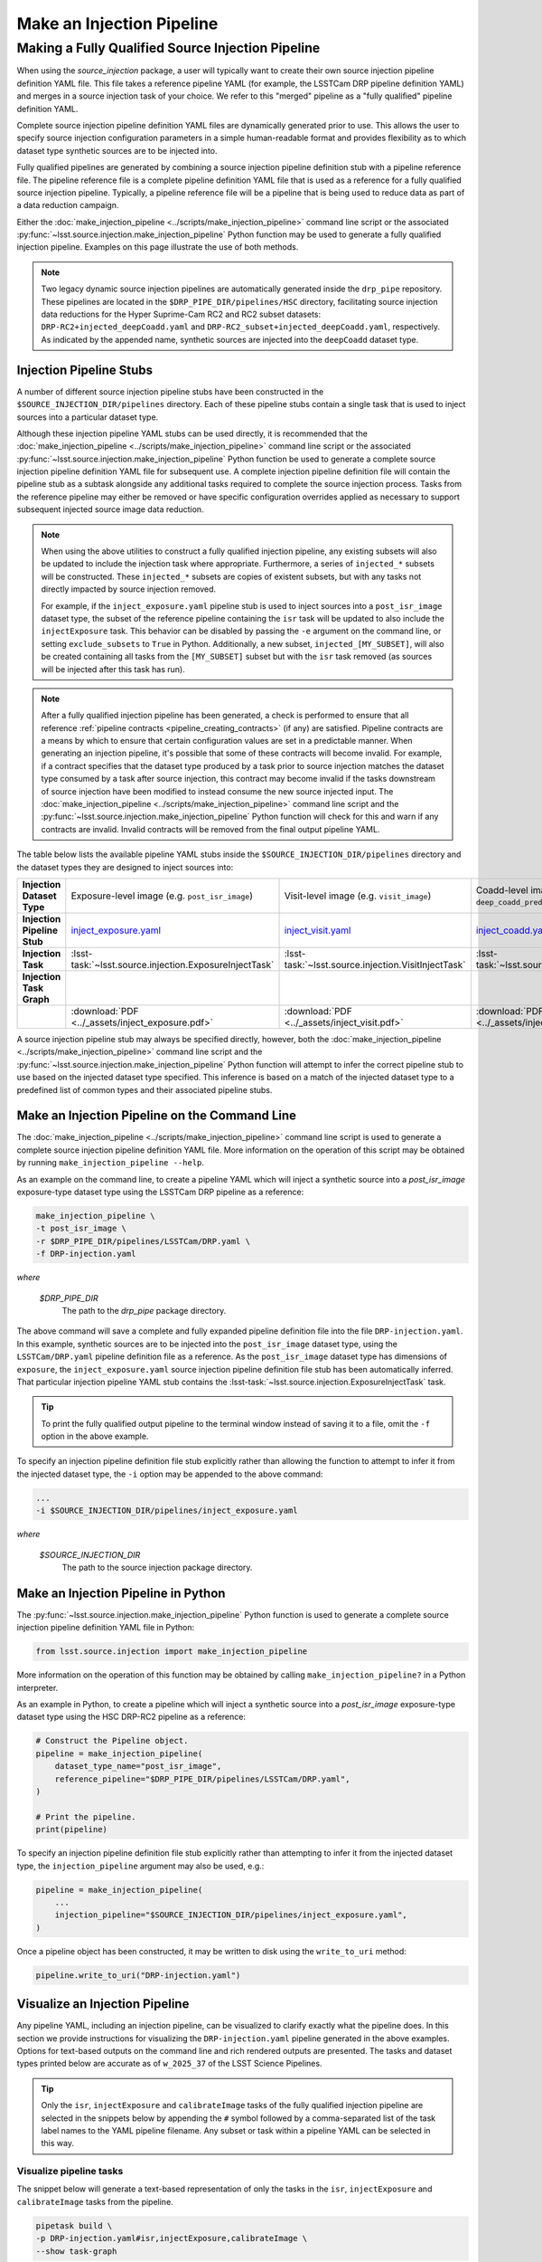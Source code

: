 .. _lsst.source.injection-ref-make:

============================
 Make an Injection Pipeline
============================

----------------------------------------------------
 Making a Fully Qualified Source Injection Pipeline
----------------------------------------------------

When using the `source_injection` package, a user will typically want to create their own source injection pipeline definition YAML file.
This file takes a reference pipeline YAML (for example, the LSSTCam DRP pipeline definition YAML) and merges in a source injection task of your choice.
We refer to this "merged" pipeline as a "fully qualified" pipeline definition YAML.

Complete source injection pipeline definition YAML files are dynamically generated prior to use.
This allows the user to specify source injection configuration parameters in a simple human-readable format and provides flexibility as to which dataset type synthetic sources are to be injected into.

Fully qualified pipelines are generated by combining a source injection pipeline definition stub with a pipeline reference file.
The pipeline reference file is a complete pipeline definition YAML file that is used as a reference for a fully qualified source injection pipeline.
Typically, a pipeline reference file will be a pipeline that is being used to reduce data as part of a data reduction campaign.

Either the :doc:`make_injection_pipeline <../scripts/make_injection_pipeline>` command line script or the associated :py:func:`~lsst.source.injection.make_injection_pipeline` Python function may be used to generate a fully qualified injection pipeline.
Examples on this page illustrate the use of both methods.

.. note::

    Two legacy dynamic source injection pipelines are automatically generated inside the ``drp_pipe`` repository.
    These pipelines are located in the ``$DRP_PIPE_DIR/pipelines/HSC`` directory, facilitating source injection data reductions for the Hyper Suprime-Cam RC2 and RC2 subset datasets: ``DRP-RC2+injected_deepCoadd.yaml`` and ``DRP-RC2_subset+injected_deepCoadd.yaml``, respectively.
    As indicated by the appended name, synthetic sources are injected into the ``deepCoadd`` dataset type.

.. _lsst.source.injection-ref-make-stubs:

Injection Pipeline Stubs
=========================

A number of different source injection pipeline stubs have been constructed in the ``$SOURCE_INJECTION_DIR/pipelines`` directory.
Each of these pipeline stubs contain a single task that is used to inject sources into a particular dataset type.

Although these injection pipeline YAML stubs can be used directly, it is recommended that the :doc:`make_injection_pipeline <../scripts/make_injection_pipeline>` command line script or the associated :py:func:`~lsst.source.injection.make_injection_pipeline` Python function be used to generate a complete source injection pipeline definition YAML file for subsequent use.
A complete injection pipeline definition file will contain the pipeline stub as a subtask alongside any additional tasks required to complete the source injection process.
Tasks from the reference pipeline may either be removed or have specific configuration overrides applied as necessary to support subsequent injected source image data reduction.

.. note::

    When using the above utilities to construct a fully qualified injection pipeline, any existing subsets will also be updated to include the injection task where appropriate.
    Furthermore, a series of ``injected_*`` subsets will be constructed.
    These ``injected_*`` subsets are copies of existent subsets, but with any tasks not directly impacted by source injection removed.

    For example, if the ``inject_exposure.yaml`` pipeline stub is used to inject sources into a ``post_isr_image`` dataset type, the subset of the reference pipeline containing the ``isr`` task will be updated to also include the ``injectExposure`` task.
    This behavior can be disabled by passing the ``-e`` argument on the command line, or setting ``exclude_subsets`` to ``True`` in Python.
    Additionally, a new subset, ``injected_[MY_SUBSET]``, will also be created containing all tasks from the ``[MY_SUBSET]`` subset but with the ``isr`` task removed (as sources will be injected after this task has run).

.. note::

    After a fully qualified injection pipeline has been generated, a check is performed to ensure that all reference :ref:`pipeline contracts <pipeline_creating_contracts>` (if any) are satisfied.
    Pipeline contracts are a means by which to ensure that certain configuration values are set in a predictable manner.
    When generating an injection pipeline, it's possible that some of these contracts will become invalid.
    For example, if a contract specifies that the dataset type produced by a task prior to source injection matches the dataset type consumed by a task after source injection, this contract may become invalid if the tasks downstream of source injection have been modified to instead consume the new source injected input.
    The :doc:`make_injection_pipeline <../scripts/make_injection_pipeline>` command line script and the :py:func:`~lsst.source.injection.make_injection_pipeline` Python function will check for this and warn if any contracts are invalid.
    Invalid contracts will be removed from the final output pipeline YAML.

The table below lists the available pipeline YAML stubs inside the ``$SOURCE_INJECTION_DIR/pipelines`` directory and the dataset types they are designed to inject sources into:

.. list-table::
    :widths: 1 1 1 1
    :stub-columns: 1

    * - Injection Dataset Type
      - Exposure-level image (e.g. ``post_isr_image``)
      - Visit-level image (e.g. ``visit_image``)
      - Coadd-level image (e.g. ``deep_coadd_predetection``)
    * - Injection Pipeline Stub
      - inject_exposure.yaml_
      - inject_visit.yaml_
      - inject_coadd.yaml_
    * - Injection Task
      - :lsst-task:`~lsst.source.injection.ExposureInjectTask`
      - :lsst-task:`~lsst.source.injection.VisitInjectTask`
      - :lsst-task:`~lsst.source.injection.CoaddInjectTask`
    * - Injection Task Graph
      - .. image:: ../_assets/inject_exposure.png
            :width: 100%
      - .. image:: ../_assets/inject_visit.png
            :width: 100%
      - .. image:: ../_assets/inject_coadd.png
            :width: 100%
    * -
      - :download:`PDF <../_assets/inject_exposure.pdf>`
      - :download:`PDF <../_assets/inject_visit.pdf>`
      - :download:`PDF <../_assets/inject_coadd.pdf>`

.. _inject_exposure.yaml: https://github.com/lsst/source_injection/blob/main/pipelines/inject_exposure.yaml
.. _inject_visit.yaml: https://github.com/lsst/source_injection/blob/main/pipelines/inject_visit.yaml
.. _inject_coadd.yaml: https://github.com/lsst/source_injection/blob/main/pipelines/inject_coadd.yaml

A source injection pipeline stub may always be specified directly, however, both the :doc:`make_injection_pipeline <../scripts/make_injection_pipeline>` command line script and the :py:func:`~lsst.source.injection.make_injection_pipeline` Python function will attempt to infer the correct pipeline stub to use based on the injected dataset type specified.
This inference is based on a match of the injected dataset type to a predefined list of common types and their associated pipeline stubs.

.. _lsst.source.injection-ref-make-cli:

Make an Injection Pipeline on the Command Line
==============================================

The :doc:`make_injection_pipeline <../scripts/make_injection_pipeline>` command line script is used to generate a complete source injection pipeline definition YAML file.
More information on the operation of this script may be obtained by running ``make_injection_pipeline --help``.

As an example on the command line, to create a pipeline YAML which will inject a synthetic source into a `post_isr_image` exposure-type dataset type using the LSSTCam DRP pipeline as a reference:

.. code-block:: shell

    make_injection_pipeline \
    -t post_isr_image \
    -r $DRP_PIPE_DIR/pipelines/LSSTCam/DRP.yaml \
    -f DRP-injection.yaml

*where*

    `$DRP_PIPE_DIR`
        The path to the `drp_pipe` package directory.

The above command will save a complete and fully expanded pipeline definition file into the file ``DRP-injection.yaml``.
In this example, synthetic sources are to be injected into the ``post_isr_image`` dataset type, using the ``LSSTCam/DRP.yaml`` pipeline definition file as a reference.
As the ``post_isr_image`` dataset type has dimensions of ``exposure``, the ``inject_exposure.yaml`` source injection pipeline definition file stub has been automatically inferred.
That particular injection pipeline YAML stub contains the :lsst-task:`~lsst.source.injection.ExposureInjectTask` task.

.. tip::

    To print the fully qualified output pipeline to the terminal window instead of saving it to a file, omit the ``-f`` option in the above example.

To specify an injection pipeline definition file stub explicitly rather than allowing the function to attempt to infer it from the injected dataset type, the ``-i`` option may be appended to the above command:

.. code-block:: shell

    ...
    -i $SOURCE_INJECTION_DIR/pipelines/inject_exposure.yaml

*where*

    `$SOURCE_INJECTION_DIR`
        The path to the source injection package directory.

.. _lsst.source.injection-ref-make-python:

Make an Injection Pipeline in Python
====================================

The :py:func:`~lsst.source.injection.make_injection_pipeline` Python function is used to generate a complete source injection pipeline definition YAML file in Python:

.. code-block:: python

    from lsst.source.injection import make_injection_pipeline

More information on the operation of this function may be obtained by calling ``make_injection_pipeline?`` in a Python interpreter.

As an example in Python, to create a pipeline which will inject a synthetic source into a `post_isr_image` exposure-type dataset type using the HSC DRP-RC2 pipeline as a reference:

.. code-block:: python

    # Construct the Pipeline object.
    pipeline = make_injection_pipeline(
        dataset_type_name="post_isr_image",
        reference_pipeline="$DRP_PIPE_DIR/pipelines/LSSTCam/DRP.yaml",
    )

    # Print the pipeline.
    print(pipeline)

To specify an injection pipeline definition file stub explicitly rather than attempting to infer it from the injected dataset type, the ``injection_pipeline`` argument may also be used, e.g.:

.. code-block:: python

    pipeline = make_injection_pipeline(
        ...
        injection_pipeline="$SOURCE_INJECTION_DIR/pipelines/inject_exposure.yaml",
    )

Once a pipeline object has been constructed, it may be written to disk using the ``write_to_uri`` method:

.. code-block:: python

    pipeline.write_to_uri("DRP-injection.yaml")

.. _lsst.source.injection-ref-make-visualize:

Visualize an Injection Pipeline
===============================

Any pipeline YAML, including an injection pipeline, can be visualized to clarify exactly what the pipeline does.
In this section we provide instructions for visualizing the ``DRP-injection.yaml`` pipeline generated in the above examples.
Options for text-based outputs on the command line and rich rendered outputs are presented.
The tasks and dataset types printed below are accurate as of ``w_2025_37`` of the LSST Science Pipelines.

.. tip::

    Only the ``isr``, ``injectExposure`` and ``calibrateImage`` tasks of the
    fully qualified injection pipeline are selected in the snippets below by
    appending the ``#`` symbol followed by a comma-separated list of the task
    label names to the YAML pipeline filename.
    Any subset or task within a pipeline YAML can be selected in this way.

.. _lsst.source.injection-ref-make-visualize-tasks:

Visualize pipeline tasks
------------------------

The snippet below will generate a text-based representation of only the tasks in the ``isr``, ``injectExposure`` and ``calibrateImage`` tasks from the pipeline.

.. code-block:: shell

    pipetask build \
    -p DRP-injection.yaml#isr,injectExposure,calibrateImage \
    --show task-graph

returning:

.. code-block:: shell

    ■  isr: {detector, exposure}
    │
    ■  injectExposure: {detector, exposure}
    │
    ■  calibrateImage: {detector, visit}

.. _lsst.source.injection-ref-make-visualize-pipeline:

Visualize pipeline tasks and datasets
-------------------------------------

The snippet below will generate a text-based representation of both the tasks and the input/output dataset types associated with the ``isr``, ``injectExposure`` and ``calibrateImage`` tasks from the pipeline.

.. code-block:: shell

    pipetask build \
    -p DRP-injection.yaml#isr,injectExposure,calibrateImage \
    --show pipeline-graph

returning:

.. code-block:: shell

                      ○  flat: {detector, physical_filter} ExposureF
                      │
                    ○ │  bfk: {detector} BrighterFatterKernel
                    │ │
                  ○ │ │  camera: {instrument} Camera
                  │ │ │
                ○ │ │ │  crosstalk: {detector} CrosstalkCalib
                │ │ │ │
              ○ │ │ │ │  cti: {detector} IsrCalib
              │ │ │ │ │
            ◍ │ │ │ │ │  dark, bias: {detector} ExposureF
            │ │ │ │ │ │
          ○ │ │ │ │ │ │  defects: {detector} Defects
          │ │ │ │ │ │ │
        ○ │ │ │ │ │ │ │  linearizer: {detector} Linearizer
        │ │ │ │ │ │ │ │
      ○ │ │ │ │ │ │ │ │  ptc: {detector} PhotonTransferCurveDataset
      │ │ │ │ │ │ │ │ │
    ○ │ │ │ │ │ │ │ │ │  raw: {detector, exposure} Exposure
    ╰─┴─┴─┴─┴─┴─┴─┴─┴─┤
                      ■  isr: {detector, exposure}
                    ╭─┤
                    ○ │  isrStatistics: {detector, exposure} StructuredDataDict
                      │
                      ○  post_isr_image: {detector, exposure} Exposure
                      │
                    ○ │  injection_catalog: {band, htm7} ArrowAstropy
                    │ │
                  ○ │ │  visit_summary: {visit} ExposureCatalog
                  ╰─┴─┤
                      ■  injectExposure: {detector, exposure}
                    ╭─┤
                    ○ │  injected_post_isr_image_catalog: {detector, exposure}...[1]
                      │
                      ○  injected_post_isr_image: {detector, exposure} Exposure
                      │
                    ○ │  the_monster_20250219: {htm7} SimpleCatalog
                    ╰─┤
                      ■  calibrateImage: {detector, visit}
                    ╭─┤
                    ○ │  injected_preliminary_visit_image: {detector, visit} E...[2]
                    ╭─┤
                    ○ │  injected_preliminary_visit_image_background: {detecto...[3]
                    ╭─┤
                    ◍ │  injected_single_visit_star_footprints, injected_singl...[4]
                    ╭─┤
                    ◍ │  injected_single_visit_star_unstandardized, injected_s...[5]
                      │
                      ◍  injected_initial_photometry_match_detector, injected_...[6]
    [1]
      injected_post_isr_image_catalog: {detector, exposure} ArrowAstropy
    [2]
      injected_preliminary_visit_image: {detector, visit} ExposureF
    [3]
      injected_preliminary_visit_image_background: {detector, visit} Background
    [4]
      injected_single_visit_star_footprints,
      injected_single_visit_psf_star_footprints: {detector, visit} SourceCatalog
    [5]
      injected_single_visit_star_unstandardized, injected_single_visit_psf_star:
      {detector, visit} ArrowAstropy
    [6]
      injected_initial_photometry_match_detector,
      injected_initial_astrometry_match_detector: {detector, visit} Catalog

.. _lsst.source.injection-ref-make-visualize-render:

Render a pipeline in graphical format
-------------------------------------

The ``pipetask build`` command can also output a pipeline in the GraphViz DOT graph description language format.
This format can be rendered into multiple visual formats such as PDF or PNG types using the ``dot`` command line tool.

The snippet below converts the ``isr``, ``injectExposure`` and ``calibrateImage`` tasks from the pipeline produced in the above example into a PNG file.
To help improve the layout of the graph, the ``unflatten`` preprocessing filter is also used.

.. code-block:: shell

    INPUT_PIPELINE=DRP-injection.yaml#isr,injectExposure,calibrateImage
    OUTPUT_FILE=DRP_with_injected_exposure.png
    OUTPUT_EXT=${OUTPUT_FILE##*.}  # Resolves to: pdf/svg/png/jpg/...

    # Create the directed graph from an input pipeline.
    pipetask build -p $INPUT_PIPELINE --pipeline-dot graph_pre.dot

    # Post-process the directed graph to improve layout.
    unflatten -l 3 -f -o graph_post.dot graph_pre.dot

    # Draw the directed graph.
    dot graph_post.dot -T$OUTPUT_EXT > $OUTPUT_FILE
    # NB: Also add an optional -Gdpi=[DPI] argument to change the resolution

The output PNG from the above example injection into a ``post_isr_image`` type is shown below (left panel).
Equivalent graphs for injections into ``preliminary_visit_image`` (central panel) and ``deep_coadd_predetection`` (right panel) types are also shown, for reference.

.. list-table::
    :widths: 1 1 1

    * - .. image:: ../_assets/DRP_with_injected_exposure.png
            :width: 100%
      - .. image:: ../_assets/DRP_with_injected_visit.png
            :width: 100%
      - .. image:: ../_assets/DRP_with_injected_coadd.png
            :width: 100%
    * - :download:`PDF <../_assets/DRP_with_injected_exposure.pdf>`
      - :download:`PDF <../_assets/DRP_with_injected_visit.pdf>`
      - :download:`PDF <../_assets/DRP_with_injected_coadd.pdf>`
    * - The ``injectExposure`` task merged into the LSSTCam DRP pipeline.
      - The ``injectVisit`` task merged into the LSSTCam DRP pipeline.
      - The ``injectCoadd`` task merged into the LSSTCam DRP pipeline.

.. _lsst.source.injection-ref-make-wrap:

Wrap Up
=======

This reference page has described how to make a fully qualified source injection pipeline definition YAML file, either on the command line or in Python.
Options for visualizing the resultant pipeline have also been presented.

Move on to :ref:`another quick reference guide <lsst.source.injection-ref>`, consult the :ref:`FAQs <lsst.source.injection-faqs>`, or head back to the `main page <..>`_.
